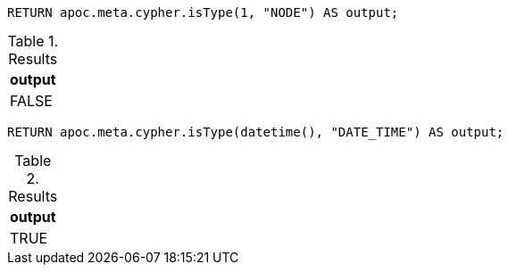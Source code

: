 [source,cypher]
----
RETURN apoc.meta.cypher.isType(1, "NODE") AS output;
----

.Results
[opts="header"]
|===
| output
| FALSE
|===

[source,cypher]
----
RETURN apoc.meta.cypher.isType(datetime(), "DATE_TIME") AS output;
----

.Results
[opts="header"]
|===
| output
| TRUE
|===
